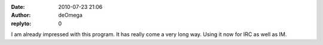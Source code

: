 :date: 2010-07-23 21:06
:author: deOmega
:replyto: 0

I am already impressed with this program. It has really come a very long way. Using it now for IRC as well as IM.
